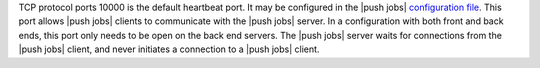 .. The contents of this file may be included in multiple topics (using the includes directive).
.. The contents of this file should be modified in a way that preserves its ability to appear in multiple topics.

TCP protocol ports 10000 is the default heartbeat port. It may be configured in the |push jobs| `configuration file <https://docs.chef.io/config_rb_push_jobs_server.html>`_. This port allows |push jobs| clients to communicate with the |push jobs| server. In a configuration with both front and back ends, this port only needs to be open on the back end servers. The |push jobs| server waits for connections from the |push jobs| client, and never initiates a connection to a |push jobs| client. 
